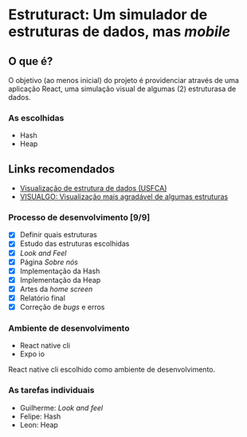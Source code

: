 * Estruturact: Um simulador de estruturas de dados, mas /mobile/
** O que é?
O objetivo (ao menos inicial) do projeto é providenciar através de uma aplicação 
React, uma simulação visual de algumas (2) estruturasa de dados.

*** As escolhidas
    - Hash
    - Heap

** Links recomendados
   - [[https://www.cs.usfca.edu/~galles/visualization/Algorithms.html][Visualização de estrutura de dados (USFCA)]]
   - [[https://visualgo.net/en][VISUALGO: Visualização mais agradável de algumas estruturas]]

*** Processo de desenvolvimento [9/9]
    - [X] Definir quais estruturas
    - [X] Estudo das estruturas escolhidas
    - [X] /Look and Feel/
    - [X] Página /Sobre nós/
    - [X] Implementação da Hash
    - [X] Implementação da Heap
    - [X] Artes da /home screen/
    - [X] Relatório final
    - [X] Correção de /bugs/ e erros

*** Ambiente de desenvolvimento
    - React native cli
    - Expo io
React native cli escolhido como ambiente de desenvolvimento.

*** As tarefas individuais
    - Guilherme: /Look and feel/
    - Felipe: Hash
    - Leon: Heap
      
